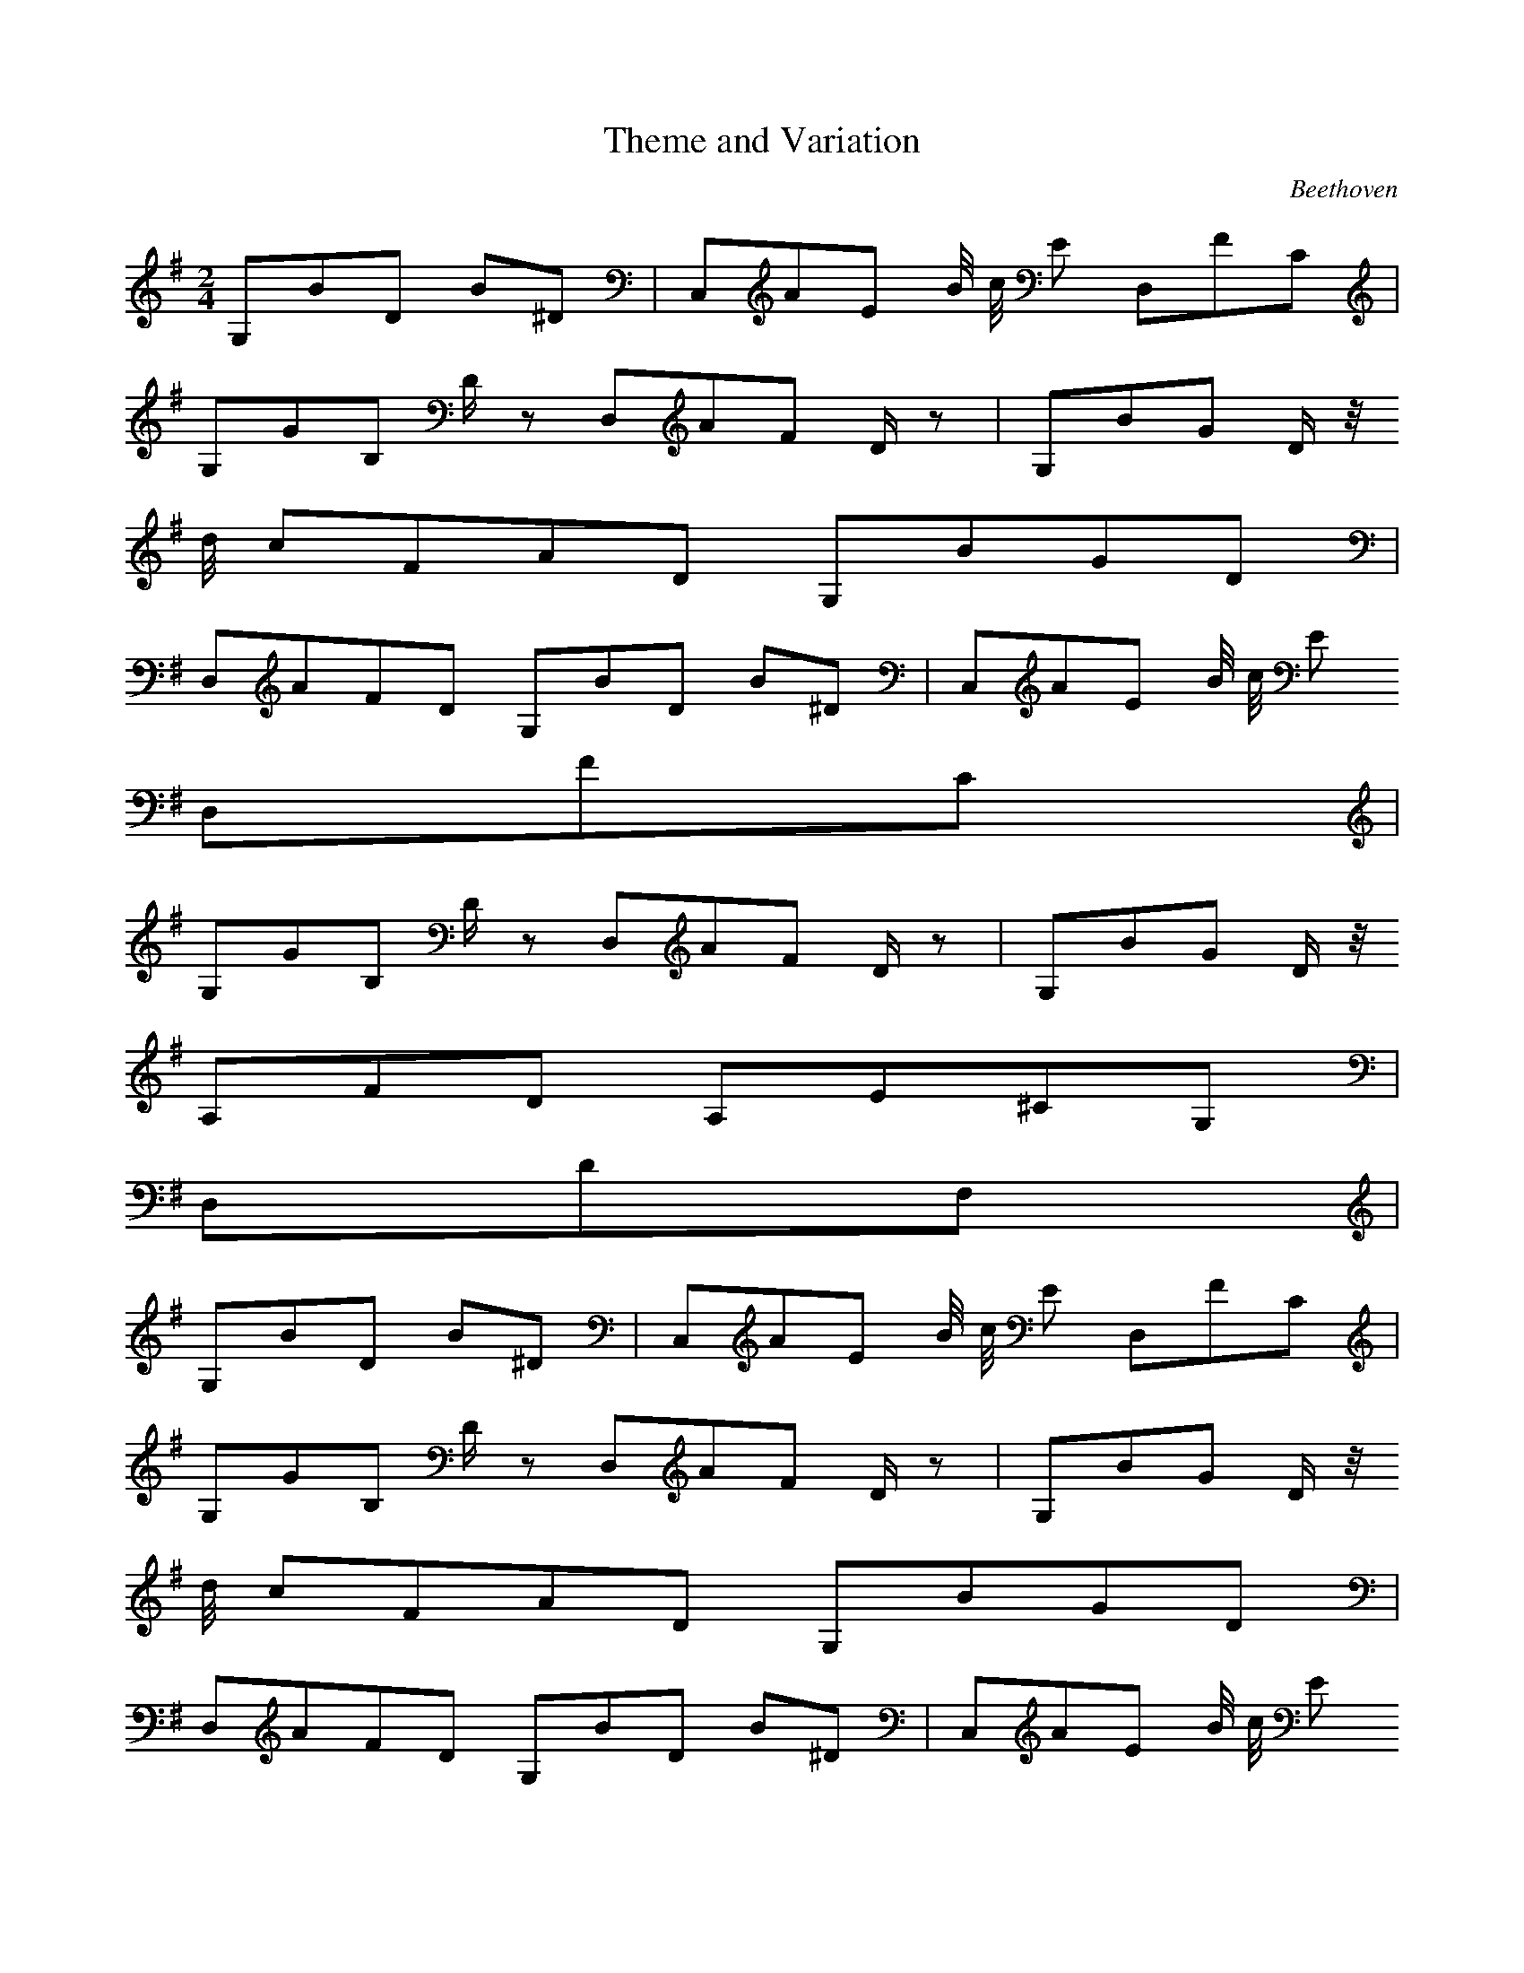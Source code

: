 X:1
T:Theme and Variation
C:Beethoven
Z:Hoho windfola server
M:2/4
L:1/8
Q:90 =1/5
K:G
G,/5B/5D4/5 B/5^D3/5| C,/5A/5E13/10 B/4 c/4 E4/5 D,/5F/5C3/5 |
G,/5G/5B,4/5 D/2 z3/10 D,/5A/5F4/5 D/2 z3/10| G,/5B/5G4/5 D/2 z/4
d/4 c/5F/5A/5D/5 G,/5B/5G/5D2/5 |
D,/5A/5F/5D7/5 G,/5B/5D4/5 B/5^D3/5| C,/5A/5E13/10 B/4 c/4 E4/5
D,/5F/5C3/5 |
G,/5G/5B,4/5 D/2 z3/10 D,/5A/5F4/5 D/2 z3/10| G,/5B/5G4/5 D/2 z/4
A,/5F/5D3/5 A,/5E/5^C/5G,2/5 |
D,/5D/5F,8/5 |
%repeat
G,/5B/5D4/5 B/5^D3/5| C,/5A/5E13/10 B/4 c/4 E4/5 D,/5F/5C3/5 |
G,/5G/5B,4/5 D/2 z3/10 D,/5A/5F4/5 D/2 z3/10| G,/5B/5G4/5 D/2 z/4
d/4 c/5F/5A/5D/5 G,/5B/5G/5D2/5 |
D,/5A/5F/5D7/5 G,/5B/5D4/5 B/5^D3/5| C,/5A/5E13/10 B/4 c/4 E4/5
D,/5F/5C3/5 |
G,/5G/5B,4/5 D/2 z3/10 D,/5A/5F4/5 D/2 z3/10| G,/5B/5G4/5 D/2 z/4
A,/5F/5D3/5 A,/5E/5^C/5G,2/5 |
D,/5D/5F,8/5 |
%
B,/5d/5D4/5 d4/5| A,/5d/5D,4/5 c/2 z/4 c/4 B/5G,/5D7/20 A/4 B3/4 c/4
B/5D,/5D3/5 A4/5 C/5e/5D4/5 e4/5 |
,/5e/5D4/5 d/2 z/4 d/4 c/5F,/5D7/20 B/4 c3/4 d/4| c/5G,/5D3/5 B/2 z3/10 G,/5B/5D4/5 B/5^D3/5 |
C,/5A/5E13/10 B/2 c/2 E4/5 D,/5F/5C3/5| G,/5G/5B,4/5 D/2 z3/10 D,/5A/5F4/5 D/2 z3/10 |
G,/5B/5G4/5 D/2 z3/10 C,/5c/5E3/5 D,/5A/5F3/5| G,/5G/5B,8/5 |
%repeat
B,/5d/5D4/5 d4/5| A,/5d/5D,4/5 c/2 z/4 c/4 B/5G,/5D7/20 A/4 B3/4 c/4
B/5D,/5D3/5 A4/5 C/5e/5D4/5 e4/5 |
B,/5e/5D4/5 d/2 z/4 d/4 c/5F,/5D7/20 B/4 c3/4 d/4| c/5G,/5D3/5 B/2 z3/10 G,/5B/5D4/5 B/5^D3/5 |
C,/5A/5E13/10 B/2 c/2 E4/5 D,/5F/5C3/5| G,/5G/5B,4/5 D/2 z3/10 D,/5A/5F4/5 D/2 z3/10 |
G,/5B/5G4/5 D/2 z3/10 C,/5c/5E3/5 D,/5A/5F3/5| G,/5G/5B,8/5 |
%variation
G/2 d/2 g/2 b3/10| C/5e/2 b/2 a/2 c'/2 D,/2 C/2 F/2 A3/10 |
G,/5 B,/2 A/2 G/2 B/2 D,/2 D/2 B/5G3/10 A/5F3/10| G,/2 D/2 c/5A3/10 B/5G3/10 E,/2 c/5G3/10 ^C,/2 B/5G3/10 |
D/2 A/5F3/10 ^C/2 ^D/2 G/2 d/2 g/2 b3/10| C/5e/2 b/2 a/2 c'/2 D,/2
C/2 F/2 A3/10 |
G,/5B,/2 A/2 G/2 B/2 D,/2 D/2 B/5G3/10 A/5F3/10| G/2 c/5A3/10 B/5G3/10 A,/2 F/5D3/10 A,/5G,3/10 E/5^C3/10 |
D/5D,/5F8/5 |
%repeat
G/2 d/2 g/2 b3/10| C/5e/2 b/2 a/2 c'/2 D,/2 C/2 F/2 A3/10 |
G,/5 B,/2 A/2 G/2 B/2 D,/2 D/2 B/5G3/10 A/5F3/10| G,/2 D/2 c/5A3/10 B/5G3/10 E,/2 c/5G3/10 ^C,/2 B/5G3/10 |
D/2 A/5F3/10 ^C/2 ^D/2 G/2 d/2 g/2 b3/10| C/5e/2 b/2 a/2 c'/2 D,/2
C/2 F/2 A3/10 |
G,/5B,/2 A/2 G/2 B/2 D,/2 D/2 B/5G3/10 A/5F3/10| G/2 c/5A3/10 B/5G3/10 A,/2 F/5D3/10 A,/5G,3/10 E/5^C3/10 |
D/5D,/5F8/5 |
%
B,/5D3/10 ^c/2 e/2 d/2| A,/5D3/10 B/2 d/2 c/2 G,/5D3/10 ^A3/10 G,/5c/5D3/10 B3/10| D,/5B/5D3/10 A/2 ^G/2 A/2 C/5D3/10 ^d/2 f/2 e/2 |
B,/5D3/10 ^c/2 e/2 d/2 F,/5D3/10 B3/10 F,/5d/5D3/10 =c3/10| G,/5c/5D3/10 B/2 ^A/2 B/2 G/2 d/2 g/2 b3/10 |
C/5e/2 b/2 a/2 c'/2 D,/2 C/2 F/2 A3/10| G,/5B,/2 A/2 G/2 B/2 D,/2
D/2 B/5G3/10 A/5F3/10 |
G,/2 D3/4 c/5A11/20 B/5G11/20 C,11/20 E/5c/5A11/20 D,11/20 C/5A/5F11/20| G,/5G/5B,13/5 |
%repeat
B,/5D3/10 ^c/2 e/2 d/2| A,/5D3/10 B/2 d/2 c/2 G,/5D3/10 ^A3/10 G,/5c/5D3/10 B3/10| D,/5B/5D3/10 A/2 ^G/2 A/2 C/5D3/10 ^d/2 f/2 e/2 |
B,/5D3/10 ^c/2 e/2 d/2 F,/5D3/10 B3/10 F,/5d/5D3/10 =c3/10| G,/5c/5D3/10 B/2 ^A/2 B/2 G/2 d/2 g/2 b3/10 |
C/5e/2 b/2 a/2 c'/2 D,/2 C/2 F/2 A3/10| G,/5B,/2 A/2 G/2 B/2 D,/2
D/2 B/5G3/10 A/5F3/10 |
G,/2 D3/4 c/5A11/20 B/5G11/20 C,11/20 E/5c/5A11/20 D,11/20 C/5A/5F11/20| G,/5G/5B,13/5 |

